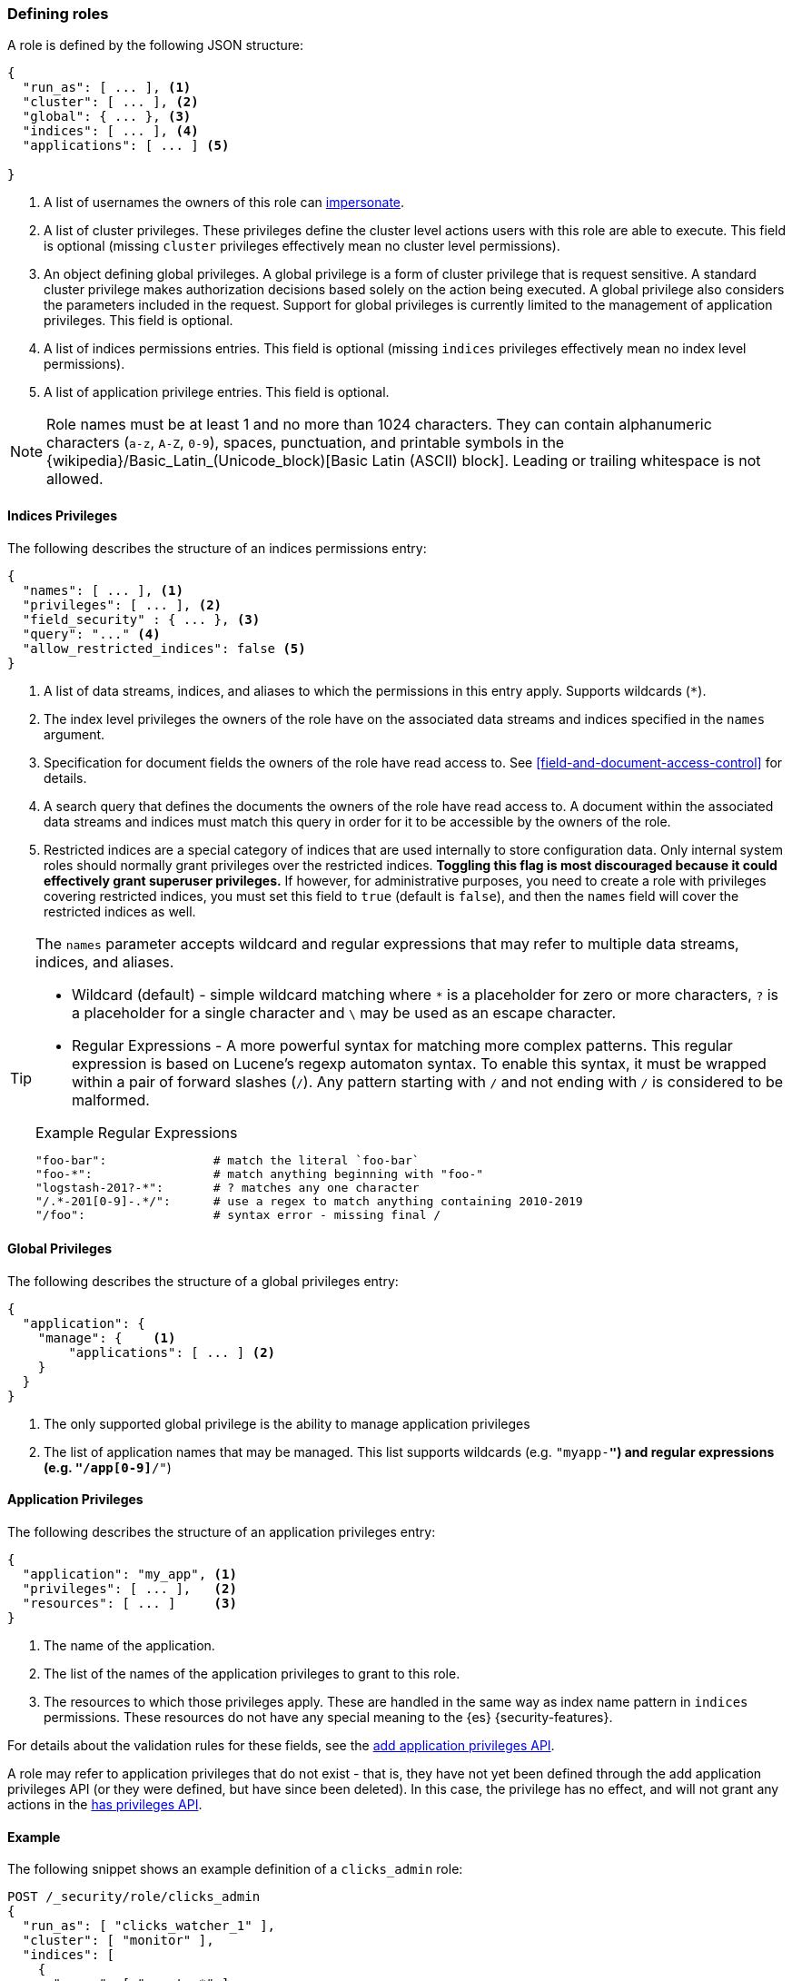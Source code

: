 [role="xpack"]
[[defining-roles]]
=== Defining roles

A role is defined by the following JSON structure:

[source,js]
-----
{
  "run_as": [ ... ], <1>
  "cluster": [ ... ], <2>
  "global": { ... }, <3>
  "indices": [ ... ], <4>
  "applications": [ ... ] <5>

}
-----
// NOTCONSOLE

<1> A list of usernames the owners of this role can <<run-as-privilege, impersonate>>.
<2> A list of cluster privileges. These privileges define the
    cluster level actions users with this role are able to execute. This field
    is optional (missing `cluster` privileges effectively mean no cluster level
    permissions).
<3> An object defining global privileges. A global privilege is a form of
    cluster privilege that is request sensitive. A standard cluster privilege
    makes authorization decisions based solely on the action being executed.
    A global privilege also considers the parameters included in the request.
    Support for global privileges is currently limited to the management of
    application privileges. This field is optional.
<4> A list of indices permissions entries. This field is optional (missing `indices`
    privileges effectively mean no index level permissions).
<5> A list of application privilege entries. This field is optional.

[[valid-role-name]]
NOTE: Role names must be at least 1 and no more than 1024 characters. They can
      contain alphanumeric characters (`a-z`, `A-Z`, `0-9`), spaces,
      punctuation, and printable symbols in the {wikipedia}/Basic_Latin_(Unicode_block)[Basic Latin (ASCII) block].
      Leading or trailing whitespace is not allowed.

[[roles-indices-priv]]
==== Indices Privileges

The following describes the structure of an indices permissions entry:

[source,js]
-------
{
  "names": [ ... ], <1>
  "privileges": [ ... ], <2>
  "field_security" : { ... }, <3>
  "query": "..." <4>
  "allow_restricted_indices": false <5>
}
-------
// NOTCONSOLE

<1> A list of data streams, indices, and aliases to which the permissions
    in this entry apply. Supports wildcards (`*`).
<2> The index level privileges the owners of the role have on the associated
    data streams and indices specified in the `names` argument.
<3> Specification for document fields the owners of the role have read access to.
    See <<field-and-document-access-control>> for details.
<4> A search query that defines the documents the owners of the role have read
    access to. A document within the associated data streams and indices must match this query
    in order for it to be accessible by the owners of the role.
<5> Restricted indices are a special category of indices that are used
    internally to store configuration data. Only internal system
    roles should normally grant privileges over the restricted indices.
    **Toggling this flag is most discouraged because it could effectively grant
    superuser privileges.** If however, for administrative purposes, you need to
    create a role with privileges covering restricted indices, you must set
    this field to `true` (default is `false`), and then the `names` field will
    cover the restricted indices as well.

[TIP]
==============================================================================
The `names` parameter accepts wildcard and regular expressions that may refer to
multiple data streams, indices, and aliases.

* Wildcard (default) - simple wildcard matching where `*` is a placeholder
  for zero or more characters, `?` is a placeholder for a single character
  and `\` may be used as an escape character.

* Regular Expressions - A more powerful syntax for matching more complex
  patterns. This regular expression is based on Lucene's regexp automaton
  syntax. To enable this syntax, it must be wrapped within a pair of
  forward slashes (`/`). Any pattern starting with `/` and not ending with
  `/` is considered to be malformed.

.Example Regular Expressions
[source,yaml]
------------------------------------------------------------------------------
"foo-bar":               # match the literal `foo-bar`
"foo-*":                 # match anything beginning with "foo-"
"logstash-201?-*":       # ? matches any one character
"/.*-201[0-9]-.*/":      # use a regex to match anything containing 2010-2019
"/foo":                  # syntax error - missing final /
------------------------------------------------------------------------------
==============================================================================

[[roles-global-priv]]
==== Global Privileges
The following describes the structure of a global privileges entry:

[source,js]
-------
{
  "application": {
    "manage": {    <1>
        "applications": [ ... ] <2>
    }
  }
}
-------
// NOTCONSOLE

<1> The only supported global privilege is the ability to manage application
    privileges
<2> The list of application names that may be managed. This list supports
    wildcards (e.g. `"myapp-*"`) and regular expressions (e.g.
    `"/app[0-9]*/"`)

[[roles-application-priv]]
==== Application Privileges
The following describes the structure of an application privileges entry:

[source,js]
-------
{
  "application": "my_app", <1>
  "privileges": [ ... ],   <2>
  "resources": [ ... ]     <3>
}
-------
// NOTCONSOLE

<1> The name of the application.
<2> The list of the names of the application privileges to grant to this role.
<3> The resources to which those privileges apply. These are handled in the same
    way as index name pattern in `indices` permissions. These resources do not
    have any special meaning to the {es} {security-features}.

For details about the validation rules for these fields, see the
<<security-api-put-privileges,add application privileges API>>.

A role may refer to application privileges that do not exist - that is, they
have not yet been defined through the add application privileges API (or they
were defined, but have since been deleted). In this case, the privilege has
no effect, and will not grant any actions in the
<<security-api-has-privileges,has privileges API>>.

==== Example

The following snippet shows an example definition of a `clicks_admin` role:

[source,console]
-----------
POST /_security/role/clicks_admin
{
  "run_as": [ "clicks_watcher_1" ],
  "cluster": [ "monitor" ],
  "indices": [
    {
      "names": [ "events-*" ],
      "privileges": [ "read" ],
      "field_security" : {
        "grant" : [ "category", "@timestamp", "message" ]
      },
      "query": "{\"match\": {\"category\": \"click\"}}"
    }
  ]
}
-----------

Based on the above definition, users owning the `clicks_admin` role can:

  * Impersonate the `clicks_watcher_1` user and execute requests on its behalf.
  * Monitor the {es} cluster
  * Read data from all indices prefixed with `events-`
  * Within these indices, only read the events of the `click` category
  * Within these document, only read the `category`, `@timestamp` and `message`
    fields.

TIP:  For a complete list of available <<security-privileges, cluster and indices privileges>>

There are two available mechanisms to define roles: using the _Role Management APIs_
or in local files on the {es} nodes. You can also implement
custom roles providers. If you need to integrate with another system to retrieve
user roles, you can build a custom roles provider plugin. For more information,
see <<custom-roles-authorization>>.

[discrete]
[[roles-management-ui]]
=== Role management UI

You can manage users and roles easily in {kib}. To
manage roles, log in to {kib} and go to *Management / Security / Roles*. 

[discrete]
[[roles-management-api]]
=== Role management API

The _Role Management APIs_ enable you to add, update, remove and retrieve roles
dynamically. When you use the APIs to manage roles in the `native` realm, the
roles are stored in an internal {es} index. For more information and examples, 
see <<security-role-apis>>. 

[discrete]
[[roles-management-file]]
=== File-based role management

Apart from the _Role Management APIs_, roles can also be defined in local
`roles.yml` file located in `ES_PATH_CONF`. This is a YAML file where each
role definition is keyed by its name.

[IMPORTANT]
==============================
If the same role name is used in the `roles.yml` file and through the
_Role Management APIs_, the role found in the file will be used.
==============================

While the _Role Management APIs_ is the preferred mechanism to define roles,
using the `roles.yml` file becomes useful if you want to define fixed roles that
no one (beside an administrator having physical access to the {es} nodes)
would be able to change. Please note however, that the `roles.yml` file is provided as a
minimal administrative function and is not intended to cover and be used
to define roles for all use cases.

[IMPORTANT]
==============================
You cannot view, edit, or remove any roles that are defined in `roles.yml` by
using the <<roles-management-ui,role management UI>> or the
<<roles-management-api,role management APIs>>.
==============================

[IMPORTANT]
==============================
The `roles.yml` file is managed locally by the node and is not globally by the
cluster. This means that with a typical multi-node cluster, the exact same
changes need to be applied on each and every node in the cluster.

A safer approach would be to apply the change on one of the nodes and have the
`roles.yml` distributed/copied to all other nodes in the cluster (either
manually or using a configuration management system such as Puppet or Chef).
==============================

The following snippet shows an example of the `roles.yml` file configuration:

[source,yaml]
-----------------------------------
click_admins:
  run_as: [ 'clicks_watcher_1' ]
  cluster: [ 'monitor' ]
  indices:
    - names: [ 'events-*' ]
      privileges: [ 'read' ]
      field_security:
        grant: ['category', '@timestamp', 'message' ]
      query: '{"match": {"category": "click"}}'
-----------------------------------

{es} continuously monitors the `roles.yml` file and automatically picks
up and applies any changes to it.
